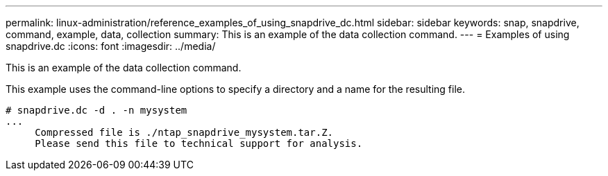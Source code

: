 ---
permalink: linux-administration/reference_examples_of_using_snapdrive_dc.html
sidebar: sidebar
keywords: snap, snapdrive, command, example, data, collection
summary: This is an example of the data collection command.
---
= Examples of using snapdrive.dc
:icons: font
:imagesdir: ../media/

[.lead]
This is an example of the data collection command.

This example uses the command-line options to specify a directory and a name for the resulting file.

----
# snapdrive.dc -d . -n mysystem
...
     Compressed file is ./ntap_snapdrive_mysystem.tar.Z.
     Please send this file to technical support for analysis.
----
